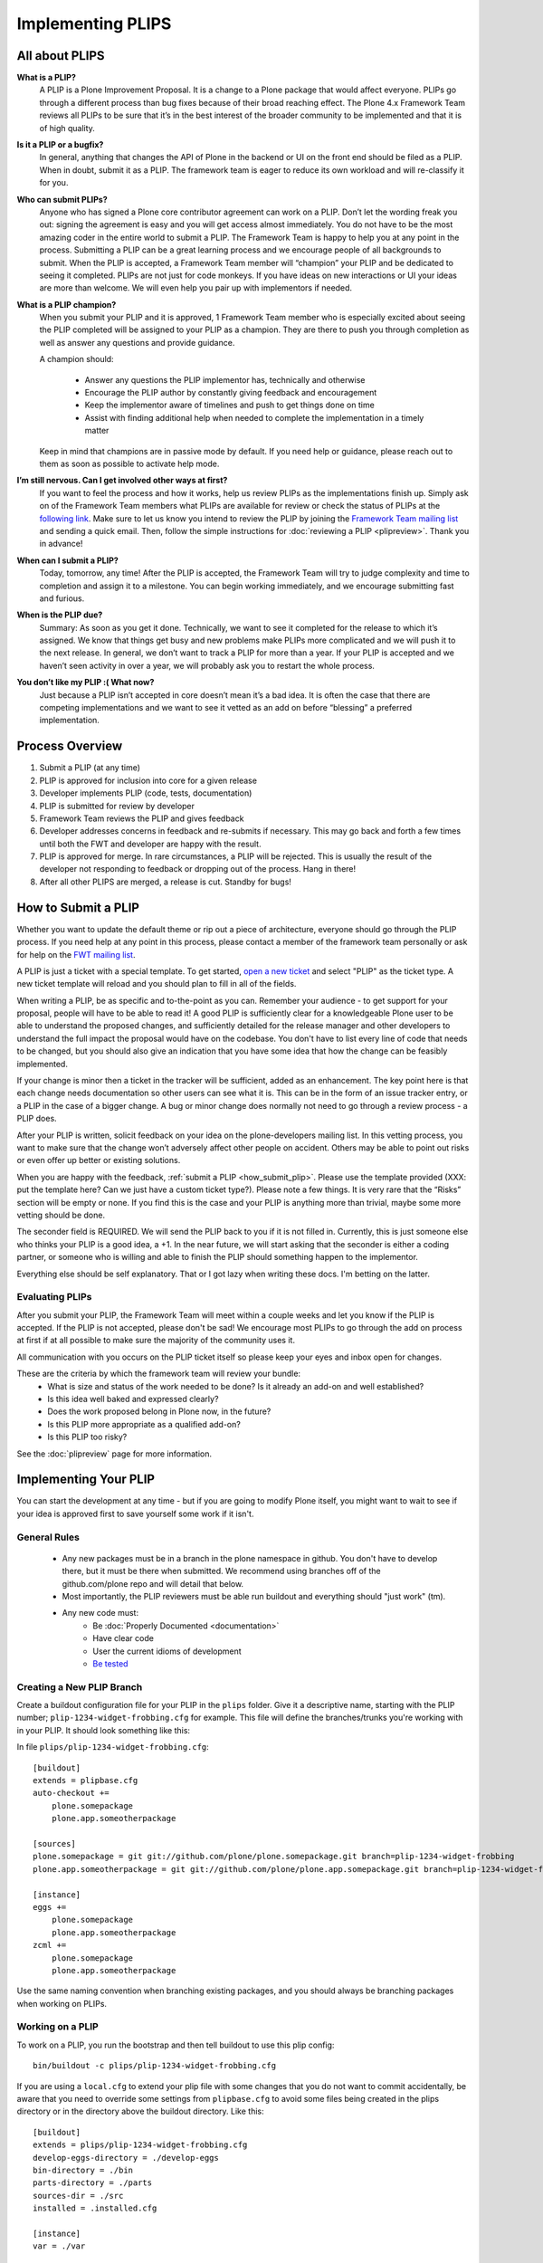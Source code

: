 Implementing PLIPS
==================

All about PLIPS
---------------
**What is a PLIP?**
    A PLIP is a Plone Improvement Proposal. It is a change to a Plone package that would affect everyone. PLIPs go through a different process than bug fixes because of their broad reaching effect. The Plone 4.x Framework Team reviews all PLIPs to be sure that it’s in the best interest of the broader community to be implemented and that it is of high quality.

**Is it a PLIP or a bugfix?**
    In general, anything that changes the API of Plone in the backend or UI on the front end should be filed as a PLIP. When in doubt, submit it as a PLIP. The framework team is eager to reduce its own workload and will re-classify it for you.

**Who can submit PLIPs?**
    Anyone who has signed a Plone core contributor agreement can work on a PLIP. Don’t let the wording freak you out: signing the agreement is easy and you will get access almost immediately.
    You do not have to be the most amazing coder in the entire world to submit a PLIP. The Framework Team is happy to help you at any point in the process. Submitting a PLIP can be a great learning process and we encourage people of all backgrounds to submit.  When the PLIP is accepted, a Framework Team member will “champion” your PLIP and be dedicated to seeing it completed.
    PLIPs are not just for code monkeys. If you have ideas on new interactions or UI your ideas are more than welcome. We will even help you pair up with implementors if needed.

**What is a PLIP champion?**
    When you submit your PLIP and it is approved, 1 Framework Team member who is especially excited about seeing the PLIP completed will be assigned to your PLIP as a champion. They are there to push you through completion as well as answer any questions and provide guidance.

    A champion should:

      * Answer any questions the PLIP implementor has, technically and otherwise
      * Encourage the PLIP author by constantly giving feedback and encouragement
      * Keep the implementor aware of timelines and push to get things done on time
      * Assist with finding additional help when needed to complete the implementation in a timely matter

    Keep in mind that champions are in passive mode by default. If you need help or guidance, please reach out to them as soon as possible to activate help mode.

**I’m still nervous. Can I get involved other ways at first?**
    If you want to feel the process and how it works, help us review PLIPs as the implementations finish up. Simply ask on  of the Framework Team members what PLIPs are available for review or check the status of PLIPs at the `following link <https://dev.plone.org/report/24>`_. Make sure to let us know you intend to review the PLIP by joining the `Framework Team mailing list <https://lists.plone.org/mailman/listinfo/plone-framework-team>`_ and sending a quick email.
    Then, follow the simple instructions for :doc:`reviewing a PLIP <plipreview>`. Thank you in advance!

**When can I submit a PLIP?**
    Today, tomorrow, any time! After the PLIP is accepted, the Framework Team will try to judge complexity and time to completion and assign it to a milestone. You can begin working immediately, and we encourage submitting fast and furious.

**When is the PLIP due?**
    Summary: As soon as you get it done.
    Technically, we want to see it completed for the release to which it’s assigned. We know that things get busy and new problems make PLIPs more complicated and we will push it to the next release.
    In general, we don’t want to track a PLIP for more than a year. If your PLIP is accepted and we haven’t seen activity in over a year, we will probably ask you to restart the whole process.

**You don’t like my PLIP :( What now?**
    Just because a PLIP isn’t accepted in core doesn’t mean it’s a bad idea. It is often the case that there are competing implementations and we want to see it vetted as an add on before “blessing” a preferred implementation. 

Process Overview
----------------
#. Submit a PLIP (at any time)
#. PLIP is approved for inclusion into core for a given release
#. Developer implements PLIP (code, tests, documentation)
#. PLIP is submitted for review by developer
#. Framework Team reviews the PLIP and gives feedback
#. Developer addresses concerns in feedback and re-submits if necessary. This may go back and forth a few times until both the FWT and developer are happy with the result.
#. PLIP is approved for merge. In rare circumstances, a PLIP will be rejected. This is usually the result of the developer not responding to feedback or dropping out of the process.  Hang in there!
#. After all other PLIPS are merged, a release is cut. Standby for bugs!

.. _how_submit_plip:

How to Submit a PLIP
--------------------
Whether you want to update the default theme or rip out a piece of architecture, everyone should go through the PLIP process. If you need help at any point in this process, please contact a member of the framework team personally or ask for help on the `FWT mailing list <https://lists.plone.org/mailman/listinfo/plone-framework-team>`_.

A PLIP is just a ticket with a special template. To get started, `open a new ticket <https://dev.plone.org/newticket>`_ and select "PLIP" as the ticket type. A new ticket template will reload and you should plan to fill in all of the fields.

When writing a PLIP, be as specific and to-the-point as you can. Remember your audience - to get support for your proposal, people will have to be able to read it! A good PLIP is sufficiently clear for a knowledgeable Plone user to be able to understand the proposed changes, and sufficiently detailed for the release manager and other developers to understand the full impact the proposal would have on the codebase. You don't have to list every line of code that needs to be changed, but you should also give an indication that you have some idea that how the change can be feasibly implemented.

If your change is minor then a ticket in the tracker will be sufficient, added as an enhancement. The key point here is that each change needs documentation so other users can see what it is. This can be in the form of an issue tracker entry, or a PLIP in the case of a bigger change. A bug or minor change does normally not need to go through a review process - a PLIP does.

After your PLIP is written, solicit feedback on your idea on the plone-developers mailing list. In this vetting process, you want to make sure that the change won’t adversely affect other people on accident. Others may be able to point out risks or even offer up better or existing solutions. 

When you are happy with the feedback, :ref:`submit a PLIP <how_submit_plip>`. Please use the template provided (XXX: put the template here? Can we just have a custom ticket type?). Please note a few things. It is very rare that the “Risks” section will be empty or none. If you find this is the case and your PLIP is anything more than trivial, maybe some more vetting should be done. 

The seconder field is REQUIRED. We will send the PLIP back to you if it is not filled in. Currently, this is just someone else who thinks your PLIP is a good idea, a +1. In the near future, we will start asking that the seconder is either a coding partner, or someone who is willing and able to finish the PLIP should something happen to the implementor.

Everything else should be self explanatory. That or I got lazy when writing these docs. I'm betting on the latter.

Evaluating PLIPs
^^^^^^^^^^^^^^^^
After you submit your PLIP, the Framework Team will meet within a couple weeks and let you know if the PLIP is accepted. If the PLIP is not accepted, please don't be sad! We encourage most PLIPs to go through the add on process at first if at all possible to make sure the majority of the community uses it.

All communication with you occurs on the PLIP ticket itself so please keep your eyes and inbox open for changes.

These are the criteria by which the framework team will review your bundle:
 * What is size and status of the work needed to be done? Is it already an add-on and well established?
 * Is this idea well baked and expressed clearly?
 * Does the work proposed belong in Plone now, in the future?
 * Is this PLIP more appropriate as a qualified add-on?
 * Is this PLIP too risky?

See the :doc:`plipreview` page for more information.

Implementing Your PLIP
----------------------
You can start the development at any time - but if you are going to modify Plone itself, you might want to wait to see if your idea is approved first to save yourself some work if it isn't. 

General Rules
^^^^^^^^^^^^^
 * Any new packages must be in a branch in the plone namespace in github. You don't have to develop there, but it must be there when submitted. We recommend using branches off of the github.com/plone repo and will detail that below.
 * Most importantly, the PLIP reviewers must be able run buildout and everything should "just work" (tm).
 * Any new code must:
    * Be :doc:`Properly Documented <documentation>`
    * Have clear code
    * User the current idioms of development
    * `Be tested <http://collective-docs.plone.org/en/latest/testing_and_debugging/index.html>`_

Creating a New PLIP Branch
^^^^^^^^^^^^^^^^^^^^^^^^^^
.. TODO: This needs to be updated for branches

Create a buildout configuration file for your PLIP in the ``plips`` folder.
Give it a descriptive name, starting with the PLIP number;
``plip-1234-widget-frobbing.cfg`` for example. This file will define the
branches/trunks you're working with in your PLIP. It should look something
like this:

In file ``plips/plip-1234-widget-frobbing.cfg``::

 [buildout]
 extends = plipbase.cfg
 auto-checkout +=
     plone.somepackage
     plone.app.someotherpackage
 
 [sources]
 plone.somepackage = git git://github.com/plone/plone.somepackage.git branch=plip-1234-widget-frobbing
 plone.app.someotherpackage = git git://github.com/plone/plone.app.somepackage.git branch=plip-1234-widget-frobbing
 
 [instance]
 eggs +=
     plone.somepackage
     plone.app.someotherpackage
 zcml +=
     plone.somepackage
     plone.app.someotherpackage

Use the same naming convention when branching existing packages, and you
should always be branching packages when working on PLIPs.

Working on a PLIP
^^^^^^^^^^^^^^^^^

To work on a PLIP, you run the bootstrap and then tell buildout to use
this plip config::

  bin/buildout -c plips/plip-1234-widget-frobbing.cfg

If you are using a ``local.cfg`` to extend your plip file with some
changes that you do not want to commit accidentally, be aware that you
need to override some settings from ``plipbase.cfg`` to avoid some
files being created in the plips directory or in the directory above
the buildout directory.  Like this::

  [buildout]
  extends = plips/plip-1234-widget-frobbing.cfg
  develop-eggs-directory = ./develop-eggs
  bin-directory = ./bin
  parts-directory = ./parts
  sources-dir = ./src
  installed = .installed.cfg

  [instance]
  var = ./var


Finishing Up
^^^^^^^^^^^^
Before marking your PLIP as ready for review, please add a file to give a set of instructions to the PLIP reviewer.

This file should be called ``plip_<number>_notes.txt``. This should include (but is not limited to):
 * URLs pointing to all documentation created / updated
 * Any concerns, issues still remaining
 * Any weird buildout things
 * XXX: What else?

Once you have finished, please update your PLIP ticket to indicate that it is ready for review. The Framework Team will assign 2-3 people to review your PLIP. They will follow the guidelines listed at :doc:`plipreview`.

After the PLIP has been accepted by the framework team and the release manager, you will be asked to merge your work into the main development line. Merging the PLIP in is not the hardest part, but you must think about it when you develop. You'll have to interact with a large number of people to get it all set up. The merge may cause problems with other PLIPs coming in. During the merge phase you must be prepared to help out with all the features and bugs that arise.

If all went as planned the next Plone release will carry on with your PLIP in it. You'll be expected to help out with that feature after it's been released (within reason).
